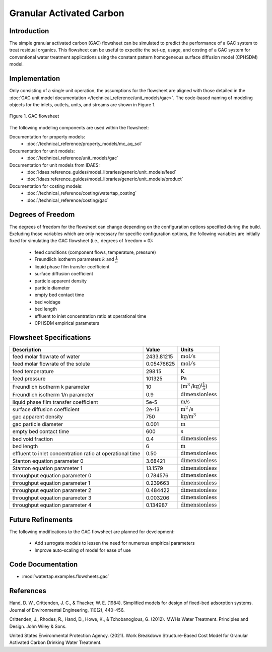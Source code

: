 .. _GAC_flowsheet:

Granular Activated Carbon
=========================

Introduction
------------

The simple granular activated carbon (GAC) flowsheet can be simulated to predict the performance of a GAC system to treat residual organics. This flowsheet can
be useful to expedite the set-up, usage, and costing of a GAC system for conventional water treatment applications using the constant pattern homogeneous
surface diffusion model (CPHSDM) model.

Implementation
--------------

Only consisting of a single unit operation, the assumptions for the flowsheet are aligned with those detailed in the :doc:`GAC unit model documentation </technical_reference/unit_models/gac>`.
The code-based naming of modeling objects for the inlets, outlets, units, and streams are shown in Figure 1.

.. figure:: ../../_static/flowsheets/gac.png
    :width: 500
    :align: center

    Figure 1. GAC flowsheet

The following modeling components are used within the flowsheet:

Documentation for property models:
    * :doc:`/technical_reference/property_models/mc_aq_sol`
Documentation for unit models:
    * :doc:`/technical_reference/unit_models/gac`
Documentation for unit models from IDAES:
    * :doc:`idaes:reference_guides/model_libraries/generic/unit_models/feed`
    * :doc:`idaes:reference_guides/model_libraries/generic/unit_models/product`
Documentation for costing models:
    * :doc:`/technical_reference/costing/watertap_costing`
    * :doc:`/technical_reference/costing/gac`

Degrees of Freedom
------------------

The degrees of freedom for the flowsheet can change depending on the configuration options specified during the build. Excluding those variables which are
only necessary for specific configuration options, the following variables are initially fixed for simulating the GAC flowsheet (i.e., degrees of freedom = 0):

    * feed conditions (component flows, temperature, pressure)
    * Freundlich isotherm parameters :math:`k` and :math:`\frac{1}{n}`
    * liquid phase film transfer coefficient
    * surface diffusion coefficient
    * particle apparent density
    * particle diameter
    * empty bed contact time
    * bed voidage
    * bed length
    * effluent to inlet concentration ratio at operational time
    * CPHSDM empirical parameters

Flowsheet Specifications
------------------------

.. csv-table::
   :header: "Description", "Value", "Units"

   "feed molar flowrate of water", "2433.81215", ":math:`\text{mol}/\text{s}`"
   "feed molar flowrate of the solute", "0.05476625", ":math:`\text{mol}/\text{s}`"
   "feed temperature", "298.15", ":math:`\text{K}`"
   "feed pressure", "101325", ":math:`\text{Pa}`"
   "Freundlich isotherm k parameter", "10", ":math:`\left(\text{m}^3\text{/kg}\right)^\left( \frac{1}{n} \right)`"
   "Freundlich isotherm 1/n parameter", "0.9", ":math:`\text{dimensionless}`"
   "liquid phase film transfer coefficient", "5e-5", ":math:`\text{m/s}`"
   "surface diffusion coefficient", "2e-13", ":math:`\text{m}^2\text{/s}`"
   "gac apparent density", "750", ":math:`\text{kg/}\text{m}^3`"
   "gac particle diameter", "0.001", ":math:`\text{m}`"
   "empty bed contact time", "600", ":math:`\text{s}`"
   "bed void fraction", "0.4", ":math:`\text{dimensionless}`"
   "bed length", "6", ":math:`\text{m}`"
   "effluent to inlet concentration ratio at operational time", "0.50", ":math:`\text{dimensionless}`"
   "Stanton equation parameter 0", "3.68421", ":math:`\text{dimensionless}`"
   "Stanton equation parameter 1", "13.1579", ":math:`\text{dimensionless}`"
   "throughput equation parameter 0", "0.784576", ":math:`\text{dimensionless}`"
   "throughput equation parameter 1", "0.239663", ":math:`\text{dimensionless}`"
   "throughput equation parameter 2", "0.484422", ":math:`\text{dimensionless}`"
   "throughput equation parameter 3", "0.003206", ":math:`\text{dimensionless}`"
   "throughput equation parameter 4", "0.134987", ":math:`\text{dimensionless}`"

Future Refinements
------------------

The following modifications to the GAC flowsheet are planned for development:

    * Add surrogate models to lessen the need for numerous empirical parameters
    * Improve auto-scaling of model for ease of use

Code Documentation
------------------

* :mod:`watertap.examples.flowsheets.gac`

References
----------
Hand, D. W., Crittenden, J. C., & Thacker, W. E. (1984). Simplified models for design of fixed-bed adsorption systems.
Journal of Environmental Engineering, 110(2), 440-456.

Crittenden, J., Rhodes, R., Hand, D., Howe, K., & Tchobanoglous, G. (2012). MWHs Water Treatment. Principles and Design.
John Wiley & Sons.

United States Environmental Protection Agency. (2021). Work Breakdown Structure-Based Cost Model for Granular Activated
Carbon Drinking Water Treatment.